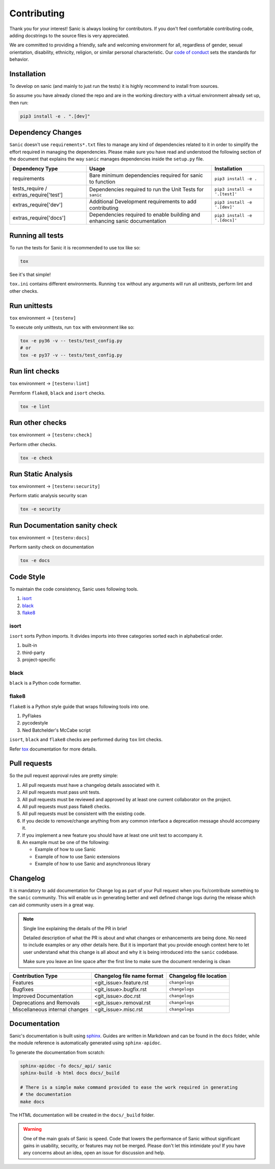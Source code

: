 
Contributing
============

Thank you for your interest! Sanic is always looking for contributors. If you
don't feel comfortable contributing code, adding docstrings to the source files
is very appreciated.

We are committed to providing a friendly, safe and welcoming environment for all,
regardless of gender, sexual orientation, disability, ethnicity, religion,
or similar personal characteristic.
Our `code of conduct <./CONDUCT.md>`_ sets the standards for behavior.

Installation
------------

To develop on sanic (and mainly to just run the tests) it is highly recommend to
install from sources.

So assume you have already cloned the repo and are in the working directory with
a virtual environment already set up, then run:

.. code-block:: bash

   pip3 install -e . ".[dev]"

Dependency Changes
------------------

``Sanic`` doesn't use ``requirements*.txt`` files to manage any kind of dependencies related to it in order to simplify the
effort required in managing the dependencies. Please make sure you have read and understood the following section of
the document that explains the way ``sanic`` manages dependencies inside the ``setup.py`` file.

.. list-table::
   :header-rows: 1

   * - Dependency Type
     - Usage
     - Installation
   * - requirements
     - Bare minimum dependencies required for sanic to function
     - ``pip3 install -e .``
   * - tests_require / extras_require['test']
     - Dependencies required to run the Unit Tests for ``sanic``
     - ``pip3 install -e '.[test]'``
   * - extras_require['dev']
     - Additional Development requirements to add contributing
     - ``pip3 install -e '.[dev]'``
   * - extras_require['docs']
     - Dependencies required to enable building and enhancing sanic documentation
     - ``pip3 install -e '.[docs]'``


Running all tests
-----------------

To run the tests for Sanic it is recommended to use tox like so:

.. code-block:: bash

   tox

See it's that simple!

``tox.ini`` contains different environments. Running ``tox`` without any arguments will
run all unittests, perform lint and other checks.

Run unittests
-------------

``tox`` environment -> ``[testenv]``

To execute only unittests, run ``tox`` with environment like so:

.. code-block:: bash

   tox -e py36 -v -- tests/test_config.py
   # or
   tox -e py37 -v -- tests/test_config.py

Run lint checks
---------------

``tox`` environment -> ``[testenv:lint]``

Permform ``flake8``\ , ``black`` and ``isort`` checks.

.. code-block:: bash

   tox -e lint

Run other checks
----------------

``tox`` environment -> ``[testenv:check]``

Perform other checks.

.. code-block:: bash

   tox -e check

Run Static Analysis
-------------------

``tox`` environment -> ``[testenv:security]``

Perform static analysis security scan

.. code-block:: bash

   tox -e security

Run Documentation sanity check
------------------------------

``tox`` environment -> ``[testenv:docs]``

Perform sanity check on documentation

.. code-block:: bash

   tox -e docs


Code Style
----------

To maintain the code consistency, Sanic uses following tools.


#. `isort <https://github.com/timothycrosley/isort>`_
#. `black <https://github.com/python/black>`_
#. `flake8 <https://github.com/PyCQA/flake8>`_

isort
*****

``isort`` sorts Python imports. It divides imports into three
categories sorted each in alphabetical order.


#. built-in
#. third-party
#. project-specific

black
*****

``black`` is a Python code formatter.

flake8
******

``flake8`` is a Python style guide that wraps following tools into one.


#. PyFlakes
#. pycodestyle
#. Ned Batchelder's McCabe script

``isort``\ , ``black`` and ``flake8`` checks are performed during ``tox`` lint checks.

Refer `tox <https://tox.readthedocs.io/en/latest/index.html>`_ documentation for more details.

Pull requests
-------------

So the pull request approval rules are pretty simple:

#. All pull requests must have a changelog details associated with it.
#. All pull requests must pass unit tests.
#. All pull requests must be reviewed and approved by at least one current collaborator on the project.
#. All pull requests must pass flake8 checks.
#. All pull requests must be consistent with the existing code.
#. If you decide to remove/change anything from any common interface a deprecation message should accompany it.
#. If you implement a new feature you should have at least one unit test to accompany it.
#. An example must be one of the following:

   * Example of how to use Sanic
   * Example of how to use Sanic extensions
   * Example of how to use Sanic and asynchronous library


Changelog
---------

It is mandatory to add documentation for Change log as part of your Pull request when you fix/contribute something
to the ``sanic`` community. This will enable us in generating better and well defined change logs during the
release which can aid community users in a great way.

.. note::

    Single line explaining the details of the PR in brief

    Detailed description of what the PR is about and what changes or enhancements are being done.
    No need to include examples or any other details here. But it is important that you provide
    enough context here to let user understand what this change is all about and why it is being
    introduced into the ``sanic`` codebase.

    Make sure you leave an line space after the first line to make sure the document rendering is clean


.. list-table::
   :header-rows: 1

   * - Contribution Type
     - Changelog file name format
     - Changelog file location
   * - Features
     - <git_issue>.feature.rst
     - ``changelogs``
   * - Bugfixes
     - <git_issue>.bugfix.rst
     - ``changelogs``
   * - Improved Documentation
     - <git_issue>.doc.rst
     - ``changelogs``
   * - Deprecations and Removals
     - <git_issue>.removal.rst
     - ``changelogs``
   * - Miscellaneous internal changes
     - <git_issue>.misc.rst
     - ``changelogs``


Documentation
-------------

Sanic's documentation is built
using `sphinx <http://www.sphinx-doc.org/en/1.5.1/>`_. Guides are written in
Markdown and can be found in the ``docs`` folder, while the module reference is
automatically generated using ``sphinx-apidoc``.

To generate the documentation from scratch:

.. code-block:: bash

   sphinx-apidoc -fo docs/_api/ sanic
   sphinx-build -b html docs docs/_build

   # There is a simple make command provided to ease the work required in generating
   # the documentation
   make docs

The HTML documentation will be created in the ``docs/_build`` folder.

.. warning::
   One of the main goals of Sanic is speed. Code that lowers the performance of
   Sanic without significant gains in usability, security, or features may not be
   merged. Please don't let this intimidate you! If you have any concerns about an
   idea, open an issue for discussion and help.
